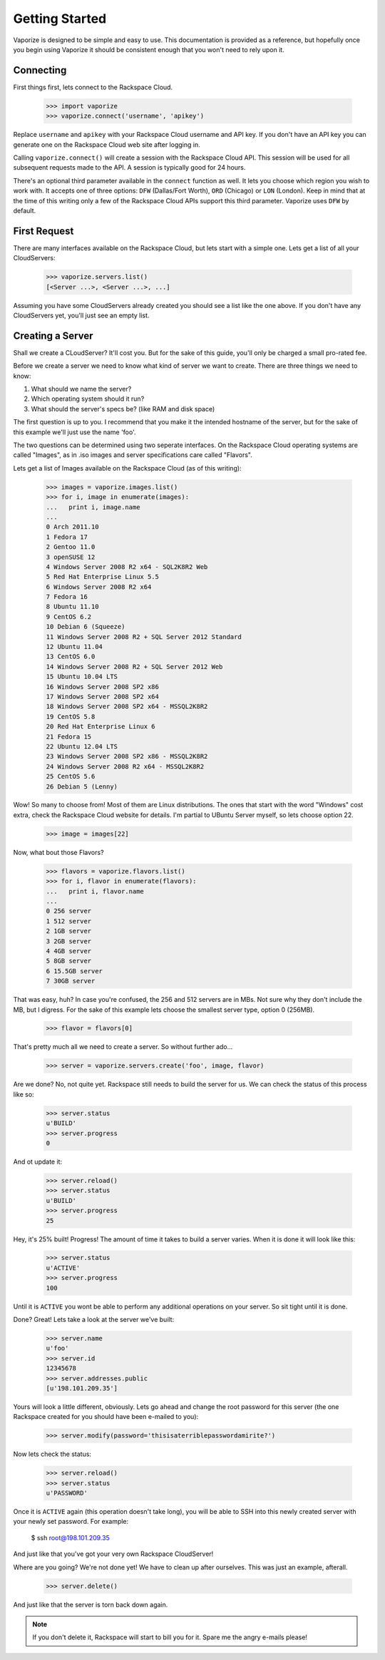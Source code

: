 Getting Started
===============

Vaporize is designed to be simple and easy to use. This documentation is
provided as a reference, but hopefully once you begin using Vaporize it should
be consistent enough that you won't need to rely upon it.

Connecting
----------

First things first, lets connect to the Rackspace Cloud.

    >>> import vaporize
    >>> vaporize.connect('username', 'apikey')

Replace ``username`` and ``apikey`` with your
Rackspace Cloud username and API key. If you don't have an API key you can
generate one on the Rackspace Cloud web site after logging in.

Calling ``vaporize.connect()`` will create a session with the Rackspace Cloud
API. This session will be used for all subsequent requests made to the API. A
session is typically good for 24 hours.

There's an optional third parameter available in the ``connect`` function as
well. It lets you choose which region you wish to work with. It accepts one of
three options: ``DFW`` (Dallas/Fort Worth), ``ORD`` (Chicago) or ``LON``
(London). Keep in mind that at the time of this writing only a few of the
Rackspace Cloud APIs support this third parameter. Vaporize uses ``DFW`` by
default.

First Request
-------------

There are many interfaces available on the Rackspace Cloud, but lets start with a
simple one. Lets get a list of all your CloudServers:

    >>> vaporize.servers.list()
    [<Server ...>, <Server ...>, ...]

Assuming you have some CloudServers already created you should see a list like
the one above. If you don't have any CloudServers yet, you'll just see an empty
list.

Creating a Server
-----------------

Shall we create a CLoudServer? It'll cost you. But for the sake of this guide,
you'll only be charged a small pro-rated fee.

Before we create a server we need to know what kind of server we want to create.
There are three things we need to know:

1. What should we name the server?
2. Which operating system should it run?
3. What should the server's specs be? (like RAM and disk space)

The first question is up to you. I recommend that you make it the intended
hostname of the server, but for the sake of this example we'll just use the name
'foo'.

The two questions can be determined using two seperate interfaces. On the
Rackspace Cloud operating systems are called "Images", as in .iso images and
server specifications care called "Flavors".

Lets get a list of Images available on the Rackspace Cloud (as of this writing):

    >>> images = vaporize.images.list()
    >>> for i, image in enumerate(images):
    ...   print i, image.name
    ... 
    0 Arch 2011.10
    1 Fedora 17
    2 Gentoo 11.0
    3 openSUSE 12
    4 Windows Server 2008 R2 x64 - SQL2K8R2 Web
    5 Red Hat Enterprise Linux 5.5
    6 Windows Server 2008 R2 x64
    7 Fedora 16
    8 Ubuntu 11.10
    9 CentOS 6.2
    10 Debian 6 (Squeeze)
    11 Windows Server 2008 R2 + SQL Server 2012 Standard
    12 Ubuntu 11.04
    13 CentOS 6.0
    14 Windows Server 2008 R2 + SQL Server 2012 Web
    15 Ubuntu 10.04 LTS
    16 Windows Server 2008 SP2 x86
    17 Windows Server 2008 SP2 x64
    18 Windows Server 2008 SP2 x64 - MSSQL2K8R2
    19 CentOS 5.8
    20 Red Hat Enterprise Linux 6
    21 Fedora 15
    22 Ubuntu 12.04 LTS
    23 Windows Server 2008 SP2 x86 - MSSQL2K8R2
    24 Windows Server 2008 R2 x64 - MSSQL2K8R2
    25 CentOS 5.6
    26 Debian 5 (Lenny)

Wow! So many to choose from! Most of them are Linux distributions. The ones that
start with the word "Windows" cost extra, check the Rackspace Cloud website for
details. I'm partial to UBuntu Server myself, so lets choose option 22.

    >>> image = images[22]

Now, what bout those Flavors?

    >>> flavors = vaporize.flavors.list()
    >>> for i, flavor in enumerate(flavors):
    ...   print i, flavor.name
    ... 
    0 256 server
    1 512 server
    2 1GB server
    3 2GB server
    4 4GB server
    5 8GB server
    6 15.5GB server
    7 30GB server

That was easy, huh? In case you're confused, the 256 and 512 servers are in MBs.
Not sure why they don't include the MB, but I digress. For the sake of this
example lets choose the smallest server type, option 0 (256MB).

    >>> flavor = flavors[0]

That's pretty much all we need to create a server. So without further ado...

    >>> server = vaporize.servers.create('foo', image, flavor)

Are we done? No, not quite yet. Rackspace still needs to build the server for
us. We can check the status of this process like so:

    >>> server.status
    u'BUILD'
    >>> server.progress
    0

And ot update it:

    >>> server.reload()
    >>> server.status
    u'BUILD'
    >>> server.progress
    25

Hey, it's 25% built! Progress! The amount of time it takes to build a server
varies. When it is done it will look like this:

    >>> server.status
    u'ACTIVE'
    >>> server.progress
    100

Until it is ``ACTIVE`` you wont be able to perform any additional operations on
your server. So sit tight until it is done.

Done? Great! Lets take a look at the server we've built:

    >>> server.name
    u'foo'
    >>> server.id
    12345678
    >>> server.addresses.public
    [u'198.101.209.35']

Yours will look a little different, obviously. Lets go ahead and change the root
password for this server (the one Rackspace created for you should have been
e-mailed to you):

    >>> server.modify(password='thisisaterriblepasswordamirite?')

Now lets check the status:

    >>> server.reload()
    >>> server.status
    u'PASSWORD'

Once it is ``ACTIVE`` again (this operation doesn't take long), you will be able
to SSH into this newly created server with your newly set password. For example:

    $ ssh root@198.101.209.35

And just like that you've got your very own Rackspace CloudServer!

Where are you going? We're not done yet! We have to clean up after ourselves.
This was just an example, afterall.

    >>> server.delete()

And just like that the server is torn back down again.

.. note::

    If you don't delete it, Rackspace will start to bill you for it. Spare me
    the angry e-mails please!
